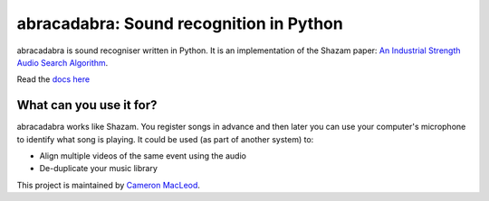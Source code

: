 abracadabra: Sound recognition in Python
========================================

abracadabra is sound recogniser written in Python. It is an implementation of the Shazam paper: `An Industrial Strength Audio Search Algorithm <https://www.ee.columbia.edu/~dpwe/papers/Wang03-shazam.pdf>`_.

Read the `docs here <https://abracadabra.readthedocs.io/en/latest/>`_

What can you use it for?
------------------------

abracadabra works like Shazam. You register songs in advance and then later you can use your computer's microphone to identify what song is playing. It could be used (as part of another system) to:

* Align multiple videos of the same event using the audio
* De-duplicate your music library


This project is maintained by `Cameron MacLeod <https://www.cameronmacleod.com>`_.
